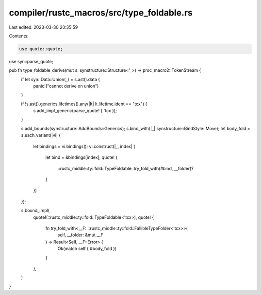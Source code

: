 compiler/rustc_macros/src/type_foldable.rs
==========================================

Last edited: 2023-03-30 20:35:59

Contents:

.. code-block:: rs

    use quote::quote;
use syn::parse_quote;

pub fn type_foldable_derive(mut s: synstructure::Structure<'_>) -> proc_macro2::TokenStream {
    if let syn::Data::Union(_) = s.ast().data {
        panic!("cannot derive on union")
    }

    if !s.ast().generics.lifetimes().any(|lt| lt.lifetime.ident == "tcx") {
        s.add_impl_generic(parse_quote! { 'tcx });
    }

    s.add_bounds(synstructure::AddBounds::Generics);
    s.bind_with(|_| synstructure::BindStyle::Move);
    let body_fold = s.each_variant(|vi| {
        let bindings = vi.bindings();
        vi.construct(|_, index| {
            let bind = &bindings[index];
            quote! {
                ::rustc_middle::ty::fold::TypeFoldable::try_fold_with(#bind, __folder)?
            }
        })
    });

    s.bound_impl(
        quote!(::rustc_middle::ty::fold::TypeFoldable<'tcx>),
        quote! {
            fn try_fold_with<__F: ::rustc_middle::ty::fold::FallibleTypeFolder<'tcx>>(
                self,
                __folder: &mut __F
            ) -> Result<Self, __F::Error> {
                Ok(match self { #body_fold })
            }
        },
    )
}


